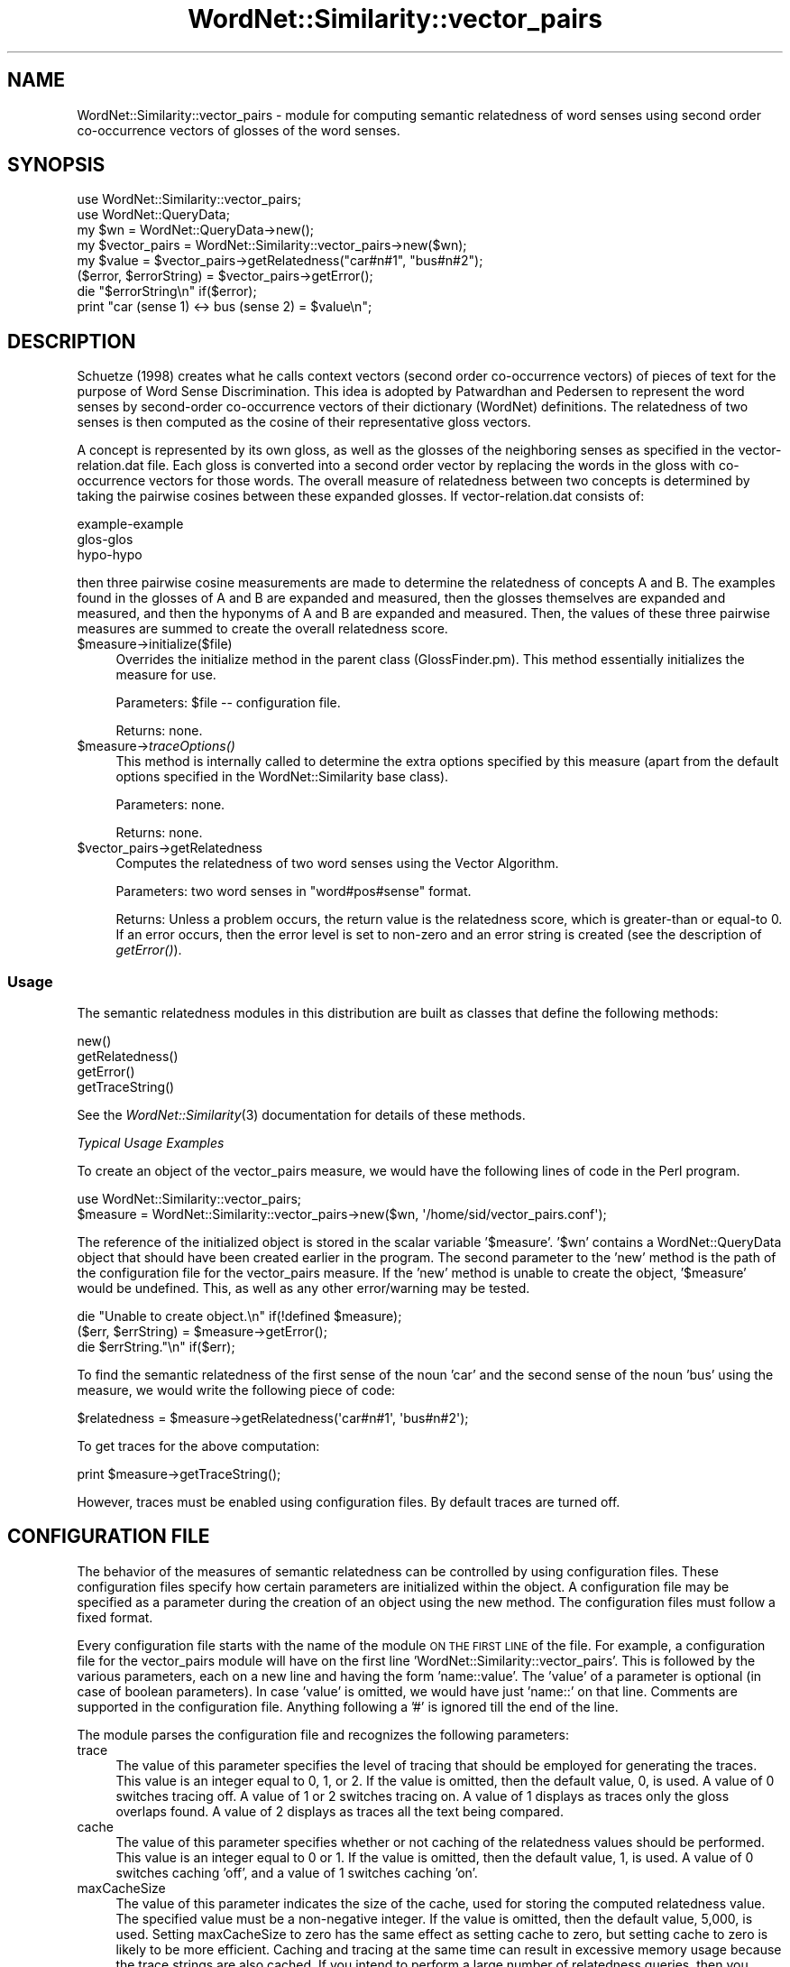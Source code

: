 .\" Automatically generated by Pod::Man 2.23 (Pod::Simple 3.14)
.\"
.\" Standard preamble:
.\" ========================================================================
.de Sp \" Vertical space (when we can't use .PP)
.if t .sp .5v
.if n .sp
..
.de Vb \" Begin verbatim text
.ft CW
.nf
.ne \\$1
..
.de Ve \" End verbatim text
.ft R
.fi
..
.\" Set up some character translations and predefined strings.  \*(-- will
.\" give an unbreakable dash, \*(PI will give pi, \*(L" will give a left
.\" double quote, and \*(R" will give a right double quote.  \*(C+ will
.\" give a nicer C++.  Capital omega is used to do unbreakable dashes and
.\" therefore won't be available.  \*(C` and \*(C' expand to `' in nroff,
.\" nothing in troff, for use with C<>.
.tr \(*W-
.ds C+ C\v'-.1v'\h'-1p'\s-2+\h'-1p'+\s0\v'.1v'\h'-1p'
.ie n \{\
.    ds -- \(*W-
.    ds PI pi
.    if (\n(.H=4u)&(1m=24u) .ds -- \(*W\h'-12u'\(*W\h'-12u'-\" diablo 10 pitch
.    if (\n(.H=4u)&(1m=20u) .ds -- \(*W\h'-12u'\(*W\h'-8u'-\"  diablo 12 pitch
.    ds L" ""
.    ds R" ""
.    ds C` ""
.    ds C' ""
'br\}
.el\{\
.    ds -- \|\(em\|
.    ds PI \(*p
.    ds L" ``
.    ds R" ''
'br\}
.\"
.\" Escape single quotes in literal strings from groff's Unicode transform.
.ie \n(.g .ds Aq \(aq
.el       .ds Aq '
.\"
.\" If the F register is turned on, we'll generate index entries on stderr for
.\" titles (.TH), headers (.SH), subsections (.SS), items (.Ip), and index
.\" entries marked with X<> in POD.  Of course, you'll have to process the
.\" output yourself in some meaningful fashion.
.ie \nF \{\
.    de IX
.    tm Index:\\$1\t\\n%\t"\\$2"
..
.    nr % 0
.    rr F
.\}
.el \{\
.    de IX
..
.\}
.\"
.\" Accent mark definitions (@(#)ms.acc 1.5 88/02/08 SMI; from UCB 4.2).
.\" Fear.  Run.  Save yourself.  No user-serviceable parts.
.    \" fudge factors for nroff and troff
.if n \{\
.    ds #H 0
.    ds #V .8m
.    ds #F .3m
.    ds #[ \f1
.    ds #] \fP
.\}
.if t \{\
.    ds #H ((1u-(\\\\n(.fu%2u))*.13m)
.    ds #V .6m
.    ds #F 0
.    ds #[ \&
.    ds #] \&
.\}
.    \" simple accents for nroff and troff
.if n \{\
.    ds ' \&
.    ds ` \&
.    ds ^ \&
.    ds , \&
.    ds ~ ~
.    ds /
.\}
.if t \{\
.    ds ' \\k:\h'-(\\n(.wu*8/10-\*(#H)'\'\h"|\\n:u"
.    ds ` \\k:\h'-(\\n(.wu*8/10-\*(#H)'\`\h'|\\n:u'
.    ds ^ \\k:\h'-(\\n(.wu*10/11-\*(#H)'^\h'|\\n:u'
.    ds , \\k:\h'-(\\n(.wu*8/10)',\h'|\\n:u'
.    ds ~ \\k:\h'-(\\n(.wu-\*(#H-.1m)'~\h'|\\n:u'
.    ds / \\k:\h'-(\\n(.wu*8/10-\*(#H)'\z\(sl\h'|\\n:u'
.\}
.    \" troff and (daisy-wheel) nroff accents
.ds : \\k:\h'-(\\n(.wu*8/10-\*(#H+.1m+\*(#F)'\v'-\*(#V'\z.\h'.2m+\*(#F'.\h'|\\n:u'\v'\*(#V'
.ds 8 \h'\*(#H'\(*b\h'-\*(#H'
.ds o \\k:\h'-(\\n(.wu+\w'\(de'u-\*(#H)/2u'\v'-.3n'\*(#[\z\(de\v'.3n'\h'|\\n:u'\*(#]
.ds d- \h'\*(#H'\(pd\h'-\w'~'u'\v'-.25m'\f2\(hy\fP\v'.25m'\h'-\*(#H'
.ds D- D\\k:\h'-\w'D'u'\v'-.11m'\z\(hy\v'.11m'\h'|\\n:u'
.ds th \*(#[\v'.3m'\s+1I\s-1\v'-.3m'\h'-(\w'I'u*2/3)'\s-1o\s+1\*(#]
.ds Th \*(#[\s+2I\s-2\h'-\w'I'u*3/5'\v'-.3m'o\v'.3m'\*(#]
.ds ae a\h'-(\w'a'u*4/10)'e
.ds Ae A\h'-(\w'A'u*4/10)'E
.    \" corrections for vroff
.if v .ds ~ \\k:\h'-(\\n(.wu*9/10-\*(#H)'\s-2\u~\d\s+2\h'|\\n:u'
.if v .ds ^ \\k:\h'-(\\n(.wu*10/11-\*(#H)'\v'-.4m'^\v'.4m'\h'|\\n:u'
.    \" for low resolution devices (crt and lpr)
.if \n(.H>23 .if \n(.V>19 \
\{\
.    ds : e
.    ds 8 ss
.    ds o a
.    ds d- d\h'-1'\(ga
.    ds D- D\h'-1'\(hy
.    ds th \o'bp'
.    ds Th \o'LP'
.    ds ae ae
.    ds Ae AE
.\}
.rm #[ #] #H #V #F C
.\" ========================================================================
.\"
.IX Title "WordNet::Similarity::vector_pairs 3"
.TH WordNet::Similarity::vector_pairs 3 "2008-05-22" "perl v5.12.4" "User Contributed Perl Documentation"
.\" For nroff, turn off justification.  Always turn off hyphenation; it makes
.\" way too many mistakes in technical documents.
.if n .ad l
.nh
.SH "NAME"
WordNet::Similarity::vector_pairs \- module for computing semantic relatedness
of word senses using second order co\-occurrence vectors of glosses of the word
senses.
.SH "SYNOPSIS"
.IX Header "SYNOPSIS"
.Vb 1
\&  use WordNet::Similarity::vector_pairs;
\&
\&  use WordNet::QueryData;
\&
\&  my $wn = WordNet::QueryData\->new();
\&
\&  my $vector_pairs = WordNet::Similarity::vector_pairs\->new($wn);
\&
\&  my $value = $vector_pairs\->getRelatedness("car#n#1", "bus#n#2");
\&
\&  ($error, $errorString) = $vector_pairs\->getError();
\&
\&  die "$errorString\en" if($error);
\&
\&  print "car (sense 1) <\-> bus (sense 2) = $value\en";
.Ve
.SH "DESCRIPTION"
.IX Header "DESCRIPTION"
Schu\*:tze (1998) creates what he calls context vectors (second order
co-occurrence vectors) of pieces of text for the purpose of Word Sense
Discrimination. This idea is adopted by Patwardhan and Pedersen to represent
the word senses by second-order co-occurrence vectors of their dictionary
(WordNet) definitions. The relatedness of two senses is then computed as
the cosine of their representative gloss vectors.
.PP
A concept is represented by its own gloss, as well as the glosses of the 
neighboring senses as specified in the vector\-relation.dat file. Each 
gloss is converted into a second order vector by replacing the words in 
the gloss with co-occurrence vectors for those words. The overall measure 
of relatedness between two concepts is determined by taking the pairwise 
cosines between these expanded glosses. If vector\-relation.dat consists 
of:
.PP
.Vb 3
\& example\-example
\& glos\-glos
\& hypo\-hypo
.Ve
.PP
then three pairwise cosine measurements are made to determine the 
relatedness of concepts A and B. The examples found in the glosses
of A and B are expanded and measured, then the glosses themselves are 
expanded and measured, and then the hyponyms of A and B are expanded 
and measured. Then, the values of these three pairwise measures are summed 
to create the overall relatedness score.
.ie n .IP "$measure\->initialize($file)" 4
.el .IP "\f(CW$measure\fR\->initialize($file)" 4
.IX Item "$measure->initialize($file)"
Overrides the initialize method in the parent class (GlossFinder.pm). This method
essentially initializes the measure for use.
.Sp
Parameters: \f(CW$file\fR \*(-- configuration file.
.Sp
Returns: none.
.ie n .IP "$measure\->\fItraceOptions()\fR" 4
.el .IP "\f(CW$measure\fR\->\fItraceOptions()\fR" 4
.IX Item "$measure->traceOptions()"
This method is internally called to determine the extra options
specified by this measure (apart from the default options specified
in the WordNet::Similarity base class).
.Sp
Parameters: none.
.Sp
Returns: none.
.ie n .IP "$vector_pairs\->getRelatedness" 4
.el .IP "\f(CW$vector_pairs\fR\->getRelatedness" 4
.IX Item "$vector_pairs->getRelatedness"
Computes the relatedness of two word senses using the Vector Algorithm.
.Sp
Parameters: two word senses in \*(L"word#pos#sense\*(R" format.
.Sp
Returns: Unless a problem occurs, the return value is the relatedness
score, which is greater-than or equal-to 0. If an error occurs,
then the error level is set to non-zero and an error
string is created (see the description of \fIgetError()\fR).
.SS "Usage"
.IX Subsection "Usage"
The semantic relatedness modules in this distribution are built as classes
that define the following methods:
.PP
.Vb 4
\&    new()
\&    getRelatedness()
\&    getError()
\&    getTraceString()
.Ve
.PP
See the \fIWordNet::Similarity\fR\|(3) documentation for details of these methods.
.PP
\fITypical Usage Examples\fR
.IX Subsection "Typical Usage Examples"
.PP
To create an object of the vector_pairs measure, we would have the following
lines of code in the Perl program.
.PP
.Vb 2
\&  use WordNet::Similarity::vector_pairs;
\&  $measure = WordNet::Similarity::vector_pairs\->new($wn, \*(Aq/home/sid/vector_pairs.conf\*(Aq);
.Ve
.PP
The reference of the initialized object is stored in the scalar variable
\&'$measure'. '$wn' contains a WordNet::QueryData object that should have been
created earlier in the program. The second parameter to the 'new' method is
the path of the configuration file for the vector_pairs measure. If the 'new'
method is unable to create the object, '$measure' would be undefined. This,
as well as any other error/warning may be tested.
.PP
.Vb 3
\&  die "Unable to create object.\en" if(!defined $measure);
\&  ($err, $errString) = $measure\->getError();
\&  die $errString."\en" if($err);
.Ve
.PP
To find the semantic relatedness of the first sense of the noun 'car' and
the second sense of the noun 'bus' using the measure, we would write
the following piece of code:
.PP
.Vb 1
\&  $relatedness = $measure\->getRelatedness(\*(Aqcar#n#1\*(Aq, \*(Aqbus#n#2\*(Aq);
.Ve
.PP
To get traces for the above computation:
.PP
.Vb 1
\&  print $measure\->getTraceString();
.Ve
.PP
However, traces must be enabled using configuration files. By default
traces are turned off.
.SH "CONFIGURATION FILE"
.IX Header "CONFIGURATION FILE"
The behavior of the measures of semantic relatedness can be controlled by
using configuration files. These configuration files specify how certain
parameters are initialized within the object. A configuration file may be
specified as a parameter during the creation of an object using the new
method. The configuration files must follow a fixed format.
.PP
Every configuration file starts with the name of the module \s-1ON\s0 \s-1THE\s0 \s-1FIRST\s0 \s-1LINE\s0
of the file. For example, a configuration file for the vector_pairs module will have
on the first line 'WordNet::Similarity::vector_pairs'. This is followed by the
various parameters, each on a new line and having the form 'name::value'. The
\&'value' of a parameter is optional (in case of boolean parameters). In case
\&'value' is omitted, we would have just 'name::' on that line. Comments are
supported in the configuration file. Anything following a '#' is ignored till
the end of the line.
.PP
The module parses the configuration file and recognizes the following
parameters:
.IP "trace" 4
.IX Item "trace"
The value of this parameter specifies the level of tracing that should
be employed for generating the traces. This value
is an integer equal to 0, 1, or 2. If the value is omitted, then the
default value, 0, is used. A value of 0 switches tracing off. A value
of 1 or 2 switches tracing on.  A value of 1 displays as
traces only the gloss overlaps found. A value of 2 displays as traces all
the text being compared.
.IP "cache" 4
.IX Item "cache"
The value of this parameter specifies whether or not caching of the
relatedness values should be performed.  This value is an
integer equal to  0 or 1.  If the value is omitted, then the default
value, 1, is used. A value of 0 switches caching 'off', and
a value of 1 switches caching 'on'.
.IP "maxCacheSize" 4
.IX Item "maxCacheSize"
The value of this parameter indicates the size of the cache, used for
storing the computed relatedness value. The specified value must be
a non-negative integer.  If the value is omitted, then the default
value, 5,000, is used. Setting maxCacheSize to zero has
the same effect as setting cache to zero, but setting cache to zero is
likely to be more efficient.  Caching and tracing at the same time can result
in excessive memory usage because the trace strings are also cached.  If
you intend to perform a large number of relatedness queries, then you
might want to turn tracing off.
.IP "relation" 4
.IX Item "relation"
The value of this parameter is the path to a file that contains a list of
WordNet relations.  The path may be either an absolute path or a relative
path.
.Sp
The vector_pairs module combines the glosses of synsets related to the target
synsets by these relations and forms the gloss-vector from this combined
gloss.
.Sp
\&\s-1WARNING:\s0 the format of the relation file is different for the vector_pairs and lesk
measures.
.IP "stop" 4
.IX Item "stop"
The value of this parameter the path of a file containing a list of stop
words that should be ignored in the glosses.  The path may be either an
absolute path or a relative path.
.IP "stem" 4
.IX Item "stem"
The value of this parameter indicates whether or not stemming should be
performed.  The value must be an integer equal to 0 or 1.  If the
value is omitted, then the default value, 0, is used.
A value of 1 switches 'on' stemming, and a value of 0 switches stemming
\&'off'. When stemming is enabled, all the words of the
glosses are stemmed before their vectors are created for the vector
measure or their overlaps are compared for the lesk measure.
.IP "vectordb" 4
.IX Item "vectordb"
The value of this parameter is the path to a file
containing word vectors, i.e. co-occurrence vectors for all the words
in the WordNet glosses.  The value of this parameter may not be omitted,
and the vector_pairs measure will not run without a vectors file being specified
in a configuration file.
.SH "RELATION FILE FORMAT"
.IX Header "RELATION FILE FORMAT"
The relation file starts with the string \*(L"RelationFile\*(R" on the first line
of the file. Following this, on each consecutive line, a relation is specified
in the form \-\-
.PP
.Vb 1
\& func(func(func... (func)...))\-func(func(func... (func)...)) [weight]
.Ve
.PP
Where \*(L"func\*(R" can be any one of the following functions:
.PP
.Vb 10
\& hype() = Hypernym of
\& hypo() = Hyponym of
\& holo() = Holonym of
\& mero() = Meronym of
\& attr() = Attribute of
\& also() = Also see
\& sim() = Similar
\& enta() = Entails
\& caus() = Causes
\& part() = Particle
\& pert() = Pertainym of
\& glos = gloss (without example)
\& example = example (from the gloss)
\& glosexample = gloss + example
\& syns = the synset of the concept
.Ve
.PP
Each of these specifies a WordNet relation. And the outermost function in the
nesting can only be one of glos, example, glosexample or syns. The functions specify which
glosses to use for forming the gloss vector of the synset. An optional weight can be
specified to weigh the contribution of that relation in the overall score.
.PP
For example,
.PP
.Vb 1
\& glos(hype(hypo))\-glosexample(hype) 0.5
.Ve
.PP
means that the gloss of the hypernym of the hyponym of the first synset is used to
form the gloss vector of the first synset, and the gloss+example of the hypernym
of the second synset is used to form the gloss vector of the second synset. The values 
in these vector are weighted by 0.5. If one of \*(L"glos\*(R", \*(L"example\*(R", \*(L"glosexample\*(R" or \*(L"syns\*(R" 
is not specified as the outermost function in the nesting, then \*(L"glosexample\*(R" is assumed
by default. This implies that
.PP
.Vb 1
\& glosexample(hypo(also))\-glosexample(hype)
.Ve
.PP
and
.PP
.Vb 1
\& hypo(also)\-hype
.Ve
.PP
are equivalent as far as the measure is concerned.
.SH "SEE ALSO"
.IX Header "SEE ALSO"
\&\fIperl\fR\|(1), \fIWordNet::Similarity\fR\|(3), \fIWordNet::QueryData\fR\|(3)
.PP
http://www.cs.utah.edu/~sidd
.PP
http://wordnet.princeton.edu
.PP
http://www.ai.mit.edu/~jrennie/WordNet
.PP
http://groups.yahoo.com/group/wn\-similarity
.SH "AUTHORS"
.IX Header "AUTHORS"
.Vb 2
\& Ted Pedersen, University of Minnesota, Duluth
\& tpederse at d.umn.edu
\&
\& Siddharth Patwardhan, University of Utah, Salt Lake City
\& sidd at cs.utah.edu
\&
\& Satanjeev Banerjee, Carnegie Mellon University, Pittsburgh
\& banerjee+ at cs.cmu.edu
.Ve
.SH "BUGS"
.IX Header "BUGS"
To report bugs, go to http://groups.yahoo.com/group/wn\-similarity/ or
send an e\-mail to \*(L"tpederse\ at\ d.umn.edu\*(R".
.SH "COPYRIGHT AND LICENSE"
.IX Header "COPYRIGHT AND LICENSE"
Copyright (c) 2005, Ted Pedersen, Siddharth Patwardhan and Satanjeev Banerjee
.PP
This program is free software; you can redistribute it and/or
modify it under the terms of the \s-1GNU\s0 General Public License
as published by the Free Software Foundation; either version 2
of the License, or (at your option) any later version.
.PP
This program is distributed in the hope that it will be useful,
but \s-1WITHOUT\s0 \s-1ANY\s0 \s-1WARRANTY\s0; without even the implied warranty of
\&\s-1MERCHANTABILITY\s0 or \s-1FITNESS\s0 \s-1FOR\s0 A \s-1PARTICULAR\s0 \s-1PURPOSE\s0.  See the
\&\s-1GNU\s0 General Public License for more details.
.PP
You should have received a copy of the \s-1GNU\s0 General Public License
along with this program; if not, write to
.PP
.Vb 3
\&    The Free Software Foundation, Inc.,
\&    59 Temple Place \- Suite 330,
\&    Boston, MA  02111\-1307, USA.
.Ve
.PP
Note: a copy of the \s-1GNU\s0 General Public License is available on the web
at <http://www.gnu.org/licenses/gpl.txt> and is included in this
distribution as \s-1GPL\s0.txt.
